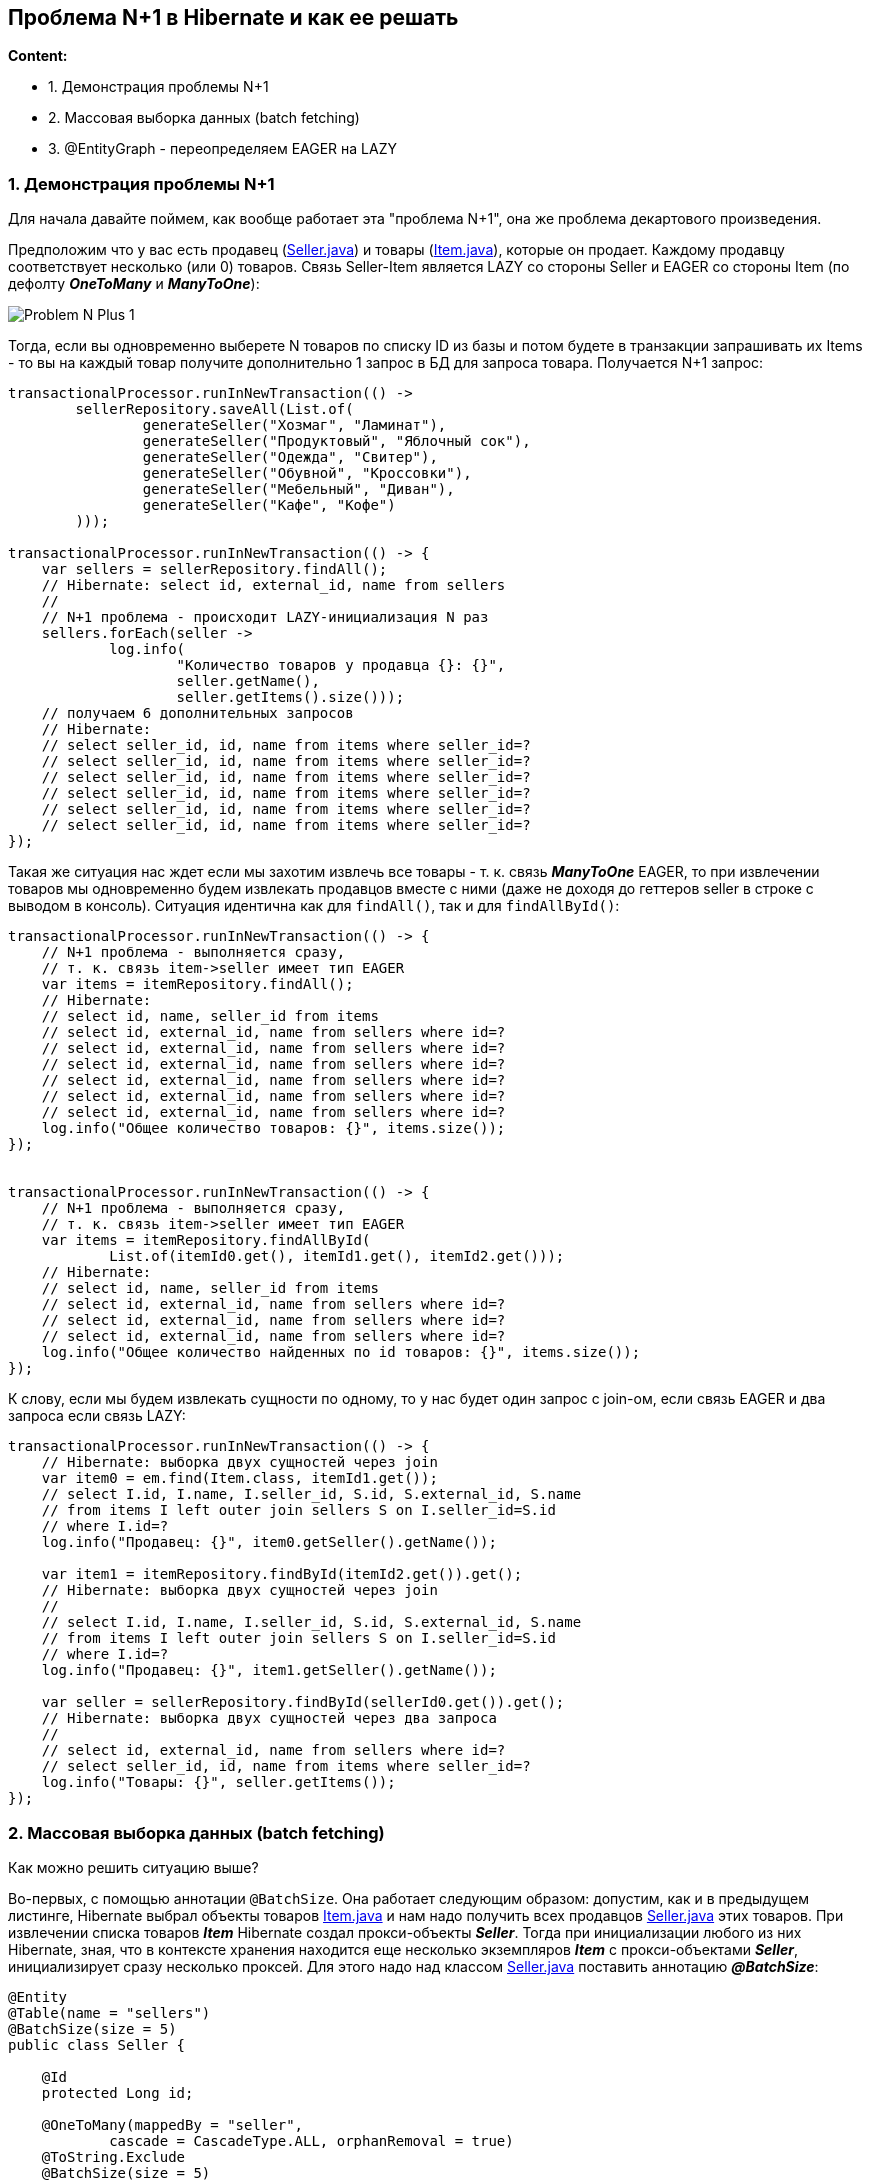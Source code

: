 == Проблема N+1 в Hibernate и как ее решать

*Content:*

- 1. Демонстрация проблемы N+1
- 2. Массовая выборка данных (batch fetching)
- 3. @EntityGraph - переопределяем EAGER на LAZY

=== 1. Демонстрация проблемы N+1

Для начала давайте поймем, как вообще работает эта "проблема N+1", она же проблема декартового произведения.

Предположим что у вас есть продавец (link:../../hibernate-learning/src/main/java/ch6_hibernate/p347_n_plus_1_problem/entity/Seller.java[Seller.java]) и товары (link:../../hibernate-learning/src/main/java/ch6_hibernate/p347_n_plus_1_problem/entity/Item.java[Item.java]), которые он продает. Каждому продавцу соответствует несколько (или 0) товаров. Связь Seller-Item является LAZY со стороны Seller и EAGER со стороны Item (по дефолту *_OneToMany_* и *_ManyToOne_*):

image:img/Problem_N-Plus-1.png[]

Тогда, если вы одновременно выберете N товаров по списку ID из базы и потом будете в транзакции запрашивать их Items - то вы на каждый товар получите дополнительно 1 запрос в БД для запроса товара. Получается N+1 запрос:

[source, java]
----
transactionalProcessor.runInNewTransaction(() ->
        sellerRepository.saveAll(List.of(
                generateSeller("Хозмаг", "Ламинат"),
                generateSeller("Продуктовый", "Яблочный сок"),
                generateSeller("Одежда", "Свитер"),
                generateSeller("Обувной", "Кроссовки"),
                generateSeller("Мебельный", "Диван"),
                generateSeller("Кафе", "Кофе")
        )));

transactionalProcessor.runInNewTransaction(() -> {
    var sellers = sellerRepository.findAll();
    // Hibernate: select id, external_id, name from sellers
    //
    // N+1 проблема - происходит LAZY-инициализация N раз
    sellers.forEach(seller ->
            log.info(
                    "Количество товаров у продавца {}: {}",
                    seller.getName(),
                    seller.getItems().size()));
    // получаем 6 дополнительных запросов
    // Hibernate:
    // select seller_id, id, name from items where seller_id=?
    // select seller_id, id, name from items where seller_id=?
    // select seller_id, id, name from items where seller_id=?
    // select seller_id, id, name from items where seller_id=?
    // select seller_id, id, name from items where seller_id=?
    // select seller_id, id, name from items where seller_id=?
});
----

Такая же ситуация нас ждет если мы захотим извлечь все товары - т. к. связь *_ManyToOne_* EAGER, то при извлечении товаров мы одновременно будем извлекать продавцов вместе с ними (даже не доходя до геттеров seller в строке с выводом в консоль). Ситуация идентична как для `findAll()`, так и для `findAllById()`:

[source, java]
----
transactionalProcessor.runInNewTransaction(() -> {
    // N+1 проблема - выполняется сразу,
    // т. к. связь item->seller имеет тип EAGER
    var items = itemRepository.findAll();
    // Hibernate:
    // select id, name, seller_id from items
    // select id, external_id, name from sellers where id=?
    // select id, external_id, name from sellers where id=?
    // select id, external_id, name from sellers where id=?
    // select id, external_id, name from sellers where id=?
    // select id, external_id, name from sellers where id=?
    // select id, external_id, name from sellers where id=?
    log.info("Общее количество товаров: {}", items.size());
});


transactionalProcessor.runInNewTransaction(() -> {
    // N+1 проблема - выполняется сразу,
    // т. к. связь item->seller имеет тип EAGER
    var items = itemRepository.findAllById(
            List.of(itemId0.get(), itemId1.get(), itemId2.get()));
    // Hibernate:
    // select id, name, seller_id from items
    // select id, external_id, name from sellers where id=?
    // select id, external_id, name from sellers where id=?
    // select id, external_id, name from sellers where id=?
    log.info("Общее количество найденных по id товаров: {}", items.size());
});
----

К слову, если мы будем извлекать сущности по одному, то у нас будет один запрос с join-ом, если связь EAGER и два запроса если связь LAZY:

[source, java]
----
transactionalProcessor.runInNewTransaction(() -> {
    // Hibernate: выборка двух сущностей через join
    var item0 = em.find(Item.class, itemId1.get());
    // select I.id, I.name, I.seller_id, S.id, S.external_id, S.name
    // from items I left outer join sellers S on I.seller_id=S.id
    // where I.id=?
    log.info("Продавец: {}", item0.getSeller().getName());

    var item1 = itemRepository.findById(itemId2.get()).get();
    // Hibernate: выборка двух сущностей через join
    //
    // select I.id, I.name, I.seller_id, S.id, S.external_id, S.name
    // from items I left outer join sellers S on I.seller_id=S.id
    // where I.id=?
    log.info("Продавец: {}", item1.getSeller().getName());

    var seller = sellerRepository.findById(sellerId0.get()).get();
    // Hibernate: выборка двух сущностей через два запроса
    //
    // select id, external_id, name from sellers where id=?
    // select seller_id, id, name from items where seller_id=?
    log.info("Товары: {}", seller.getItems());
});
----

=== 2. Массовая выборка данных (batch fetching)

Как можно решить ситуацию выше?

Во-первых, с помощью аннотации `@BatchSize`. Она работает следующим образом: допустим, как и в предыдущем листинге, Hibernate выбрал объекты товаров link:../../hibernate-learning/src/main/java/ch6_hibernate/p351_batch_size_np1_solution/entity/Item.java[Item.java] и нам надо получить всех продавцов link:../../hibernate-learning/src/main/java/ch6_hibernate/p351_batch_size_np1_solution/entity/Seller.java[Seller.java] этих товаров. При извлечении списка товаров *_Item_* Hibernate создал прокси-объекты *_Seller_*. Тогда при инициализации любого из них Hibernate, зная, что в контексте хранения находится еще несколько экземпляров *_Item_* с прокси-объектами *_Seller_*, инициализирует сразу несколько проксей. Для этого надо над классом link:../../hibernate-learning/src/main/java/ch6_hibernate/p351_batch_size_np1_solution/entity/Seller.java[Seller.java] поставить аннотацию *_@BatchSize_*:
[source, java]
----
@Entity
@Table(name = "sellers")
@BatchSize(size = 5)
public class Seller {

    @Id
    protected Long id;

    @OneToMany(mappedBy = "seller",
            cascade = CascadeType.ALL, orphanRemoval = true)
    @ToString.Exclude
    @BatchSize(size = 5)
    private List<Item> items = new ArrayList<>();

    // ...

}
----
Кроме того, в этом листинге видно, что если мы хотим, наоборот, при выборке большого количества объектов link:../../hibernate-learning/src/main/java/ch6_hibernate/p351_batch_size_np1_solution/entity/Seller.java[Seller.java] инициализировать несколько коллекций `items` сразу - то аннотацию *_@BatchSize_* надо ставить уже над самой коллекцией. В самом классе *_Item_* ничего менять не надо.

В результате имеем достаточно неплохие запросы в link:../../hibernate-learning/src/main/java/ch6_hibernate/p351_batch_size_np1_solution/BatchSizeAnnotationScheduler.java[BatchSizeAnnotationScheduler.java]. Как для выборки с *_Seller_*:
[source, java]
----
transactionalProcessor.runInNewTransaction(() -> {
    var sellers = sellerRepository.findAll();
    // Hibernate: select id, external_id, name from sellers
    sellers.forEach(seller ->
            log.info(
                    "Количество товаров у продавца {}: {}",
                    seller.getName(),
                    seller.getItems().size()));
    // N+1 проблема решена - получаем 2 доп запроса вместо 6
    // Hibernate:
    // select seller_id, id, name from items where seller_id in (?, ?, ?, ?, ?)
    // select seller_id, id, name from items where seller_id=?
});
----

Так и для выборки с *_Item_*:
[source, java]
----
transactionalProcessor.runInNewTransaction(() -> {
    // N+1 проблема решена - получаем 2 доп запроса вместо 6
    var items = itemRepository.findAll();
    // Hibernate:
    // select id, name, seller_id from items
    // select id, external_id, name from sellers where id in (?, ?, ?, ?, ?)
    // select id, external_id, name from sellers where id=?
    log.info("Общее количество товаров: {}", items.size());
});

transactionalProcessor.runInNewTransaction(() -> {
    // N+1 проблема решена - получаем 1 доп запроc вместо 3
    var items = itemRepository.findAllById(
            List.of(itemId0.get(), itemId1.get(), itemId2.get()));
    // Hibernate:
    // select id, name, seller_id from items
    // select id, external_id, name from sellers where id in (?, ?, ?)
    log.info("Общее количество найденных по id товаров: {}", items.size());
});
----

BatchSize лучше всего использовать на конкретных entities, но перебарщивать тоже не стоит, поскольку Hibernate старается оптимизировать выполнение запросов, для чего, в частности, создает prepared statements при загрузке приложения. И при включении batch-логики Hibernate создает для запросов, кроме стандартных EntityLoader-ов, дополнительные инстансы BatchingEntityLoader.

Если, к примеру, batch size установлен на 20, то генерируется 11 BatchingEntityLoader-ов для разных размеров блока IN (20, 10, 9, 8, 7, 6, 5, 4, 3, 2, 1 соответственно) для режимов LEGACY/PADDED. И при загрузке 19 сущностей вызываются запросы на 10 и 9. Это позволяет создавать не такое большое количество prepared statements. Источники - link:link:https://rocketscien.se/onetomany[rocketscien.se] и link:https://stackoverflow.com/questions/3469147/how-does-hibernates-batch-fetching-algorithm-work[stackoverflow.com].

Второй автор тоже рекомендует использовать Batch size - link:https://habr.com/ru/companies/rosbank/articles/743536/[habr] - и рассматривает даже пагинацию с решением проблемы N+1.

=== 3. @EntityGraph - переопределяем EAGER на LAZY

Еще один вариант - использовать `@EntityGraph`. Данная тема также рассматривается на link:https://habr.com/ru/companies/rosbank/articles/743536/[habr] в рамках перехода от *_eager_* к *_lazy fetching_*. При этом entityGraph может, наоборот, быть использован для *_eager fetching_*, если мы хотим пойти вглубь графа сущностей и извлечь многоуровневый результат. Однако наиболее важная тема - включение *_lazy fetching_*.

Основные параметры аннотации _@EntityGraph_ - это *_attributePaths_* и *_type_*. Первое представляет из себя список аттрибутов и работает совместно с полем _type_:

- *_type="javax.persistence.loadgraph"_* - все указанные в _attributePaths_ аттрибуты будут загружены с параметром FetchType.EAGER (если к ним применимо это отображение, простые аттрибуты-@Column без маппинга "@<Any>To<Any>", например, всегда загружаются), у не указанных останется их дефолтный FetchType (настроенный в классе entity). Данный граф только добавляет EAGER для указанных пропертей, не отменяя действия уже настроенных параметров FetchType.
- *_type="javax.persistence.fetchgraph"_* - любые атрибуты и коллекции, не указанные в плане, будут загружены с параметром FetchType.LAZY, а указанные – с параметром FetchType.EAGER. В отличие от *_loadgraph_*, *_fetchgraph_* отменяет действие всех параметров FetchType для атрибутов сущности и отображений коллекций, в то время как *_loadgraph_* вносит только дополнения.

Пример работы с @EntityGraph можно наблюдать в link:../../hibernate-learning/src/main/java/ch6_hibernate/p360_EntityGraph/repository/ItemRepository.java[ItemRepository.java]:

[source, java]
----
@Repository
public interface ItemRepository extends JpaRepository<Item, ItemId> {
    @EntityGraph(type = EntityGraph.EntityGraphType.FETCH,
            attributePaths = {"externalId", "amount"})
    List<Item> findAll();
}
----

И теперь запросы списка Item не будут включать в себя атрибут Seller - *_See_*: link:../../hibernate-learning/src/main/java/ch6_hibernate/p360_EntityGraph/EntityGraphScheduler.java[EntityGraphScheduler.java]:

[source, java]
----
transactionalProcessor.runInNewTransaction(() -> {
    // N+1 проблема решена - запросов к seller нет вообще
    // И даже composite PK не мешает
    var items2 = itemRepository.findAll();
    // Hibernate:
    // select external_id, item_date, amount, code,
    //     name, seller_id from items
    log.info("Общее количество товаров: {}", items2.size());
});
----
Также можно создавать так называемые `@NamedEntityGraph` и размещать их над классами-entity.

При этом видно, что @EntityGraph даже composite primary key не мешает переопределять FetchType *_See_*: link:../../hibernate-learning/src/main/java/ch6_hibernate/p360_EntityGraph/entity/Item.java[Item.java]. Но так бывает не всегда... И об этом мы поговорим далее.
